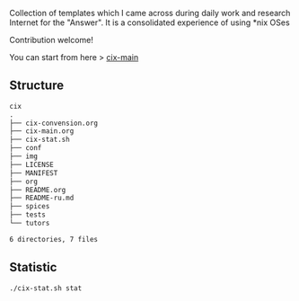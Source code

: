 # File     : README.org
# Created  : <2016-11-16 Wed 00:51:06 GMT>
# Modified : <2019-2-01 Fri 23:21:49 GMT> Sharlatan
# Author   : sharlatan
# Short    : README-en

#+OPTIONS: num:nil

Collection of templates which I came across during daily work and research
Internet for the "Answer". It is a consolidated experience of using *nix OSes

Contribution welcome!

You can start from here > [[./cix-main.org][cix-main]]
** Structure

#+BEGIN_SRC sh :results value org :results output replace :exports results
pwd | rev | cut -d"/" -f1 | rev
tree -L 1
#+END_SRC

#+RESULTS:
#+BEGIN_SRC org
cix
.
├── cix-convension.org
├── cix-main.org
├── cix-stat.sh
├── conf
├── img
├── LICENSE
├── MANIFEST
├── org
├── README.org
├── README-ru.md
├── spices
├── tests
└── tutors

6 directories, 7 files
#+END_SRC

** Statistic
#+HEADERS: :results value org replace :exports results
#+BEGIN_SRC sh 
./cix-stat.sh stat
#+END_SRC

#+RESULTS:
#+begin_src org
Distribution per command:

QTY  CMD          PKG
---  ---          ---
33   tcpdump      tcpdump
19   awk          gawk
18   sed          sed
10   find         gnu-findutils
10   dd           gnu-coreutils
7    chmod        gnu-coreutils
6    ls           gnu-coreutils
5    strace       strace
5    nc           netcat
5    mount        util-linux
5    lspci        pciutils
5    grep         gnu-grep
5    git          git
4    tr           gnu-coreutils
4    tar          tar
4    ss           iproute2
4    paste        gnu-coreutils
4    lsof         lsof
4    curl         curl
4    column       util-linux
3    xargs        gnu-findutils
3    udevadm      systemd
3    ssh          openssh
3    dpkg         dpkg
2    wget         wget
2    tee          gnu-coreutils
2    ssh-keygen   openssh
2    sort         gnu-coreutils
2    rsync        rsync
2    objdump      gnu-binutils
2    nohup        gnu-coreutils
2    ncat         ncat
2    mv           gnu-coreutils
2    ip           iproute2
2    gpg          gnu-pg
1    while        gnu-bash
1    whatis       man-db
1    usermod      shadow-utils
1    uniq         gnu-coreutils
1    top          procps-ng
1    timeout      gnu-coreutils
1    strings      gnu-binutils
1    ssh-copy-id  openssh
1    smem         smem
1    set          gnu-bash
1    seq          gnu-coreutils
1    rm           gnu-coreutils
1    rev          util-linux
1    pwd          gnu-coreutils
1    ps           procps-ng
1    printf       gnu-bash
1    pkill        procps-ng
1    ping         iputils
1    perf         perf
1    pacman       pacman
1    nm           gnu-binutils
1    mktemp       gnu-coreutils
1    mkdir        gnu-coreutils
1    lsblk        util-linux
1    locate       mlocate
1    ln           gnu-coreutils
1    ldd          glibc
1    jq           jq
1    journalctl   systemd
1    gpasswd      shadow-utils
1    flock        util-linux
1    file         file
1    expr         gnu-coreutils
1    exportfs     nfs
1    du           gnu-coreutils
1    dnf          dnf
1    cut          gnu-coreutils
1    comm         gnu-coreutils
1    command      gnu-bash
1    blktrace     blktrace
1    base64       gnu-coreutils
1    aptitude     aptitude
1    aprping      iputils

Distribution per package:

QTY  PKG
---  ---
52   gnu-coreutils
33   tcpdump
19   gawk
18   sed
13   gnu-findutils
12   util-linux
6    openssh
6    iproute2
5    strace
5    pciutils
5    netcat
5    gnu-grep
5    git
4    tar
4    systemd
4    lsof
4    gnu-binutils
4    gnu-bash
4    curl
3    procps-ng
3    dpkg
2    wget
2    shadow-utils
2    rsync
2    ncat
2    iputils
2    gnu-pg
1    smem
1    perf
1    pacman
1    nfs
1    mlocate
1    man-db
1    jq
1    glibc
1    file
1    dnf
1    blktrace
1    aptitude

Distribution per example:

Onliners:  280
Scripts:   108
#+end_src
